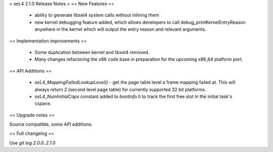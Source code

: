 = seL4 2.1.0 Release Notes =
== New Features ==

 * ability to generate libsel4 system calls without inlining them
 * new kernel debugging feature added, which allows developers to call debug_printKernelEntryReason anywhere in the kernel which will output the entry reason and relevant arguments.  

== Implementation improvements ==

 * Some duplication between kernel and libsel4 removed.
 * Many changes refactoring the x86 code base in preparation for the upcoming x86_64 platform port.

== API Additions ==

 * `seL4_MappingFailedLookupLevel()` - get the page table level a frame mapping failed at. This will always return 2 (second level page table) for currently supported 32 bit platforms.
 * `seL4_NumInitialCaps` constant added to `bootinfo.h` to track the first free slot in the initial task's cspace. 

== Upgrade notes ==

Source compatible, some API additions.

== Full changelog ==

Use `git log 2.0.0..2.1.0`
